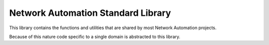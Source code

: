 Network Automation Standard Library
===================================

This library contains the functions and utilities that are shared by most
Network Automation projects.

Because of this nature code specific to a single domain is abstracted to this
library.
